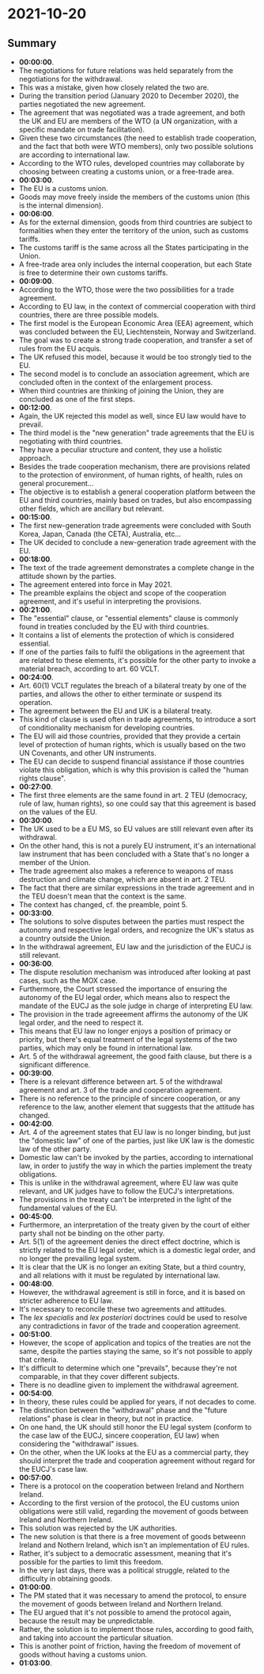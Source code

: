 * 2021-10-20

** Summary

- *00:00:00*.
- The negotiations for future relations was held separately from the negotiations for the withdrawal.
- This was a mistake, given how closely related the two are.
- During the transition period (January 2020 to December 2020), the parties negotiated the new agreement.
- The agreement that was negotiated was a trade agreement, and both the UK and EU are members of the WTO (a UN organization, with a specific mandate on trade facilitation).
- Given these two circumstances (the need to establish trade cooperation, and the fact that both were WTO members), only two possible solutions are according to international law.
- According to the WTO rules, developed countries may collaborate by choosing between creating a customs union, or a free-trade area.
- *00:03:00*.
- The EU is a customs union.
- Goods may move freely inside the members of the customs union (this is the internal dimension).
- *00:06:00*.
- As for the external dimension, goods from third countries are subject to formalities when they enter the territory of the union, such as customs tariffs.
- The customs tariff is the same across all the States participating in the Union.
- A free-trade area only includes the internal cooperation, but each State is free to determine their own customs tariffs.
- *00:09:00*.
- According to the WTO, those were the two possibilities for a trade agreement.
- According to EU law, in the context of commercial cooperation with third countries, there are three possible models.
- The first model is the European Economic Area (EEA) agreement, which was concluded between the EU, Liechtenstein, Norway and Switzerland.
- The goal was to create a strong trade cooperation, and transfer a set of rules from the EU acquis.
- The UK refused this model, because it would be too strongly tied to the EU.
- The second model is to conclude an association agreement, which are concluded often in the context of the enlargement process.
- When third countries are thinking of joining the Union, they are concluded as one of the first steps.
- *00:12:00*.
- Again, the UK rejected this model as well, since EU law would have to prevail.
- The third model is the "new generation" trade agreements that the EU is negotiating with third countries.
- They have a peculiar structure and content, they use a holistic approach.
- Besides the trade cooperation mechanism, there are provisions related to the protection of environment, of human rights, of health, rules on general procurement...
- The objective is to establish a general cooperation platform between the EU and third countries, mainly based on trades, but also encompassing other fields, which are ancillary but relevant.
- *00:15:00*.
- The first new-generation trade agreements were concluded with South Korea, Japan, Canada (the CETA), Australia, etc...
- The UK decided to conclude a new-generation trade agreement with the EU.
- *00:18:00*.
- The text of the trade agreement demonstrates a complete change in the attitude shown by the parties.
- The agreement entered into force in May 2021.
- The preamble explains the object and scope of the cooperation agreement, and it's useful in interpreting the provisions.
- *00:21:00*.
- The "essential" clause, or "essential elements" clause is commonly found in treaties concluded by the EU with third countries.
- It contains a list of elements the protection of which is considered essential.
- If one of the parties fails to fulfil the obligations in the agreement that are related to these elements, it's possible for the other party to invoke a material breach, according to art. 60 VCLT.
- *00:24:00*.
- Art. 60(1) VCLT regulates the breach of a bilateral treaty by one of the parties, and allows the other to either terminate or suspend its operation.
- The agreement between the EU and UK is a bilateral treaty.
- This kind of clause is used often in trade agreements, to introduce a sort of conditionality mechanism for developing countries.
- The EU will aid those countries, provided that they provide a certain level of protection of human rights, which is usually based on the two UN Covenants, and other UN instruments.
- The EU can decide to suspend financial assistance if those countries violate this obligation, which is why this provision is called the "human rights clause".
- *00:27:00*.
- The first three elements are the same found in art. 2 TEU (democracy, rule of law, human rights), so one could say that this agreement is based on the values of the EU.
- *00:30:00*.
- The UK used to be a EU MS, so EU values are still relevant even after its withdrawal.
- On the other hand, this is not a purely EU instrument, it's an international law instrument that has been concluded with a State that's no longer a member of the Union.
- The trade agreement also makes a reference to weapons of mass destruction and climate change, which are absent in art. 2 TEU.
- The fact that there are similar expressions in the trade agreement and in the TEU doesn't mean that the context is the same.
- The context has changed, cf. the preamble, point 5.
- *00:33:00*.
- The solutions to solve disputes between the parties must respect the autonomy and respective legal orders, and recognize the UK's status as a country outside the Union.
- In the withdrawal agreement, EU law and the jurisdiction of the EUCJ is still relevant. 
- *00:36:00*.
- The dispute resolution mechanism was introduced after looking at past cases, such as the MOX case.
- Furthermore, the Court stressed the importance of ensuring the autonomy of the EU legal order, which means also to respect the mandate of the EUCJ as the sole judge in charge of interpreting EU law.
- The provision in the trade agreeement affirms the autonomy of the UK legal order, and the need to respect it.
- This means that EU law no longer enjoys a position of primacy or priority, but there's equal treatment of the legal systems of the two parties, which may only be found in international law.
- Art. 5 of the withdrawal agreement, the good faith clause, but there is a significant difference.
- *00:39:00*.
- There is a relevant difference between art. 5 of the withdrawal agreement and art. 3 of the trade and cooperation agreement.
- There is no reference to the principle of sincere cooperation, or any reference to the law, another element that suggests that the attitude has changed.
- *00:42:00*.
- Art. 4 of the agreement states that EU law is no longer binding, but just the "domestic law" of one of the parties, just like UK law is the domestic law of the other party.
- Domestic law can't be invoked by the parties, according to international law, in order to justify the way in which the parties implement the treaty obligations.
- This is unlike in the withdrawal agreement, where EU law was quite relevant, and UK judges have to follow the EUCJ's interpretations.
- The provisions in the treaty can't be interpreted in the light of the fundamental values of the EU.
- *00:45:00*.
- Furthermore, an interpretation of the treaty given by the court of either party shall not be binding on the other party.
- Art. 5(1) of the agreement denies the direct effect doctrine, which is strictly related to the EU legal order, which is a domestic legal order, and no longer the prevailing legal system.
- It is clear that the UK is no longer an exiting State, but a third country, and all relations with it must be regulated by international law.
- *00:48:00*.
- However, the withdrawal agreement is still in force, and it is based on stricter adherence to EU law.
- It's necessary to reconcile these two agreements and attitudes.
- The /lex specialis/ and /lex posteriori/ doctrines could be used to resolve any contradictions in favor of the trade and cooperation agreement.
- *00:51:00*.
- However, the scope of application and topics of the treaties are not the same, despite the parties staying the same, so it's not possible to apply that criteria.
- It's difficult to determine which one "prevails", because they're not comparable, in that they cover different subjects.
- There is no deadline given to implement the withdrawal agreement.
- *00:54:00*.
- In theory, these rules could be applied for years, if not decades to come.
- The distinction between the "withdrawal" phase and the "future relations" phase is clear in theory, but not in practice.
- On one hand, the UK should still honor the EU legal system (conform to the case law of the EUCJ, sincere cooperation, EU law) when considering the "withdrawal" issues.
- On the other, when the UK looks at the EU as a commercial party, they should interpret the trade and cooperation agreement without regard for the EUCJ's case law.
- *00:57:00*.
- There is a protocol on the cooperation between Ireland and Northern Ireland.
- According to the first version of the protocol, the EU customs union obligations were still valid, regarding the movement of goods between Ireland and Northern Ireland.
- This solution was rejected by the UK authorities.
- The new solution is that there is a free movement of goods betweenn Ireland and Nothern Ireland, which isn't an implementation of EU rules.
- Rather, it's subject to a democratic assessment, meaning that it's possible for the parties to limit this freedom.
- In the very last days, there was a political struggle, related to the difficulty in obtaining goods.
- *01:00:00*.
- The PM stated that it was necessary to amend the protocol, to ensure the movement of goods between Ireland and Northern Ireland.
- The EU argued that it's not possible to amend the protocol again, because the result may be unpredictable.
- Rather, the solution is to implement those rules, according to good faith, and taking into account the particular situation.
- This is another point of friction, having the freedom of movement of goods without having a customs union.
- *01:03:00*.
